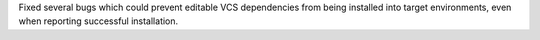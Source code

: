 Fixed several bugs which could prevent editable VCS dependencies from being installed into target environments, even when reporting successful installation.
